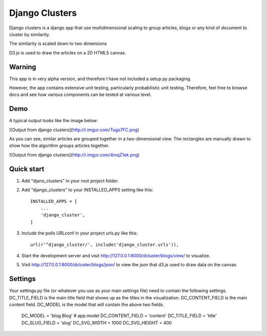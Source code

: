 =====
Django Clusters
=====

Django clusters is a django app that use multidimensional scaling to group articles, blogs or any kind of document to cluster by similarity. 

The similarity is scaled down to two dimensions
 
D3.js is used to draw the articles on a 2D HTML5 canvas. 


Warning
-----------

This app is in very alpha version, and therefore I have not included a setup.py packaging. 

However, the app contains extensive unit testing, particularly probabilistic unit testing. Therefore, feel free to browse docs and see how various components can be tested at various level. 

Demo
-----------
A typical output looks like the image below:
 
![Output from django clusters](http://i.imgur.com/Tugs7FC.png)

As you can see, similar articles are grouped together in a two-dimensional view. The rectangles are manually drawn to show how the algorithm groups articles together. 

![Output from django clusters](http://i.imgur.com/4mqZ1ek.png)



Quick start
-----------
1. Add "djano_clusters" in your root project folder.

2. Add "django_clusters" to your INSTALLED_APPS setting like this::

    INSTALLED_APPS = [
        ...
        'django_cluster',
    ]

3. Include the polls URLconf in your project urls.py like this::

    url(r'^django_cluster/', include('django_cluster.urls')),

4. Start the development server and visit http://127.0.0.1:8000/dcluster/blogs/view/ to visualize. 

5. Visit http://127.0.0.1:8000/dcluster/blogs/json/ to view the json that d3.js used to draw data on the canvas. 



Settings
-----------
Your settings.py file (or whatever you use as your main settings file) need to contain the following settings. DC_TITLE_FIELD is the main title field that shows up as the titles in the visualization.  DC_CONTENT_FIELD is the main content field. DC_MODEL is the model that will contain the above two fields. 
  
    DC_MODEL = 'blog.Blog' # app.model
    DC_CONTENT_FIELD = 'content'
    DC_TITLE_FIELD = 'title'
    DC_SLUG_FIELD = 'slug'
    DC_SVG_WIDTH = 1000
    DC_SVG_HEIGHT = 400






